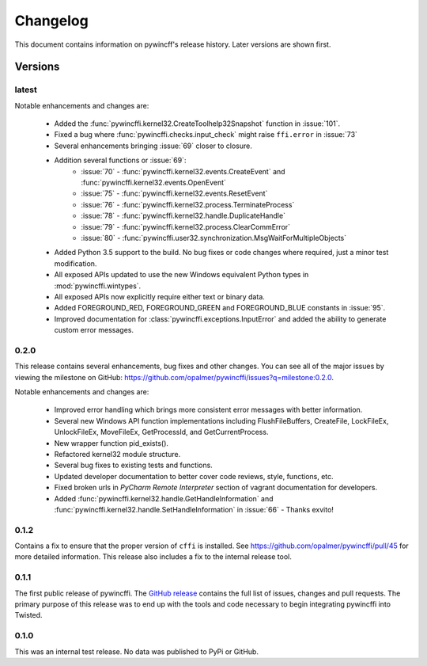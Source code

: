 Changelog
=========

This document contains information on pywincff's release history.  Later
versions are shown first.


Versions
--------

latest
~~~~~~

Notable enhancements and changes are:

    * Added the :func:`pywincffi.kernel32.CreateToolhelp32Snapshot` function in :issue:`101`.
    * Fixed a bug where :func:`pywincffi.checks.input_check` might raise
      ``ffi.error`` in :issue:`73`
    * Several enhancements bringing :issue:`69` closer to closure.
    * Addition several functions or :issue:`69`:
        * :issue:`70` - :func:`pywincffi.kernel32.events.CreateEvent` and
          :func:`pywincffi.kernel32.events.OpenEvent`
        * :issue:`75` - :func:`pywincffi.kernel32.events.ResetEvent`
        * :issue:`76` - :func:`pywincffi.kernel32.process.TerminateProcess`
        * :issue:`78` - :func:`pywincffi.kernel32.handle.DuplicateHandle`
        * :issue:`79` - :func:`pywincffi.kernel32.process.ClearCommError`
        * :issue:`80` - :func:`pywincffi.user32.synchronization.MsgWaitForMultipleObjects`
    * Added Python 3.5 support to the build.  No bug fixes or code changes
      where required, just a minor test modification.
    * All exposed APIs updated to use the new Windows equivalent Python types
      in :mod:`pywincffi.wintypes`.
    * All exposed APIs now explicitly require either text or binary data.
    * Added FOREGROUND_RED, FOREGROUND_GREEN and FOREGROUND_BLUE constants in
      :issue:`95`.
    * Improved documentation for :class:`pywincffi.exceptions.InputError` and
      added the ability to generate custom error messages.

0.2.0
~~~~~

This release contains several enhancements, bug fixes and other
changes.  You can see all of the major issues by viewing the milestone
on GitHub: https://github.com/opalmer/pywincffi/issues?q=milestone:0.2.0.

Notable enhancements and changes are:

    * Improved error handling which brings more consistent error messages with
      better information.
    * Several new Windows API function implementations including
      FlushFileBuffers, CreateFile, LockFileEx, UnlockFileEx, MoveFileEx,
      GetProcessId, and GetCurrentProcess.
    * New wrapper function pid_exists().
    * Refactored kernel32 module structure.
    * Several bug fixes to existing tests and functions.
    * Updated developer documentation to better cover code reviews, style,
      functions, etc.
    * Fixed broken urls in `PyCharm Remote Interpreter` section of vagrant
      documentation for developers.
    * Added :func:`pywincffi.kernel32.handle.GetHandleInformation` and
      :func:`pywincffi.kernel32.handle.SetHandleInformation` in
      :issue:`66` - Thanks exvito!

0.1.2
~~~~~

Contains a fix to ensure that the proper version of ``cffi`` is
installed.  See https://github.com/opalmer/pywincffi/pull/45 for more
detailed information.  This release also includes a fix to the internal
release tool.

0.1.1
~~~~~

The first public release of pywincffi.  The
`GitHub release <https://github.com/opalmer/pywincffi/releases/tag/0.1.1>`_
contains the full list of issues, changes and pull requests.  The primary
purpose of this release was to end up with the tools and code necessary to
begin integrating pywincffi into Twisted.


0.1.0
~~~~~

This was an internal test release.  No data was published to PyPi or GitHub.

